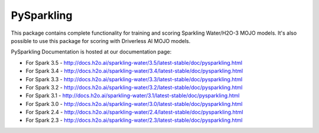 PySparkling
===========

This package contains complete functionality for training and scoring Sparkling Water/H2O-3 MOJO models. It's also possible
to use this package for scoring with Driverless AI MOJO models.

|Join the chat at https://gitter.im/h2oai/sparkling-water| |License| |Powered by H2O.ai|

PySparkling Documentation is hosted at our documentation page:

- For Spark 3.5 - http://docs.h2o.ai/sparkling-water/3.5/latest-stable/doc/pysparkling.html
- For Spark 3.4 - http://docs.h2o.ai/sparkling-water/3.4/latest-stable/doc/pysparkling.html
- For Spark 3.3 - http://docs.h2o.ai/sparkling-water/3.3/latest-stable/doc/pysparkling.html
- For Spark 3.2 - http://docs.h2o.ai/sparkling-water/3.2/latest-stable/doc/pysparkling.html
- For Spark 3.1 - http://docs.h2o.ai/sparkling-water/3.1/latest-stable/doc/pysparkling.html
- For Spark 3.0 - http://docs.h2o.ai/sparkling-water/3.0/latest-stable/doc/pysparkling.html
- For Spark 2.4 - http://docs.h2o.ai/sparkling-water/2.4/latest-stable/doc/pysparkling.html
- For Spark 2.3 - http://docs.h2o.ai/sparkling-water/2.3/latest-stable/doc/pysparkling.html

.. |Join the chat at https://gitter.im/h2oai/sparkling-water| image:: https://badges.gitter.im/Join%20Chat.svg
   :target: Join the chat at https://gitter.im/h2oai/sparkling-water?utm_source=badge&utm_medium=badge&utm_campaign=pr-badge&utm_content=badge
.. |License| image:: https://img.shields.io/badge/License-Apache%202-blue.svg
   :target: LICENSE
.. |Powered by H2O.ai| image:: https://img.shields.io/badge/powered%20by-h2oai-yellow.svg
   :target: https://github.com/h2oai/
